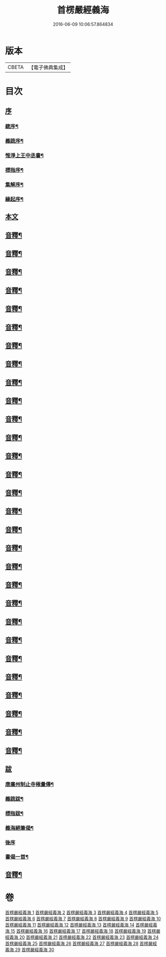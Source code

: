#+TITLE: 首楞嚴經義海 
#+DATE: 2016-06-09 10:06:57.864834

* 版本
 |     CBETA|【電子佛典集成】|

* 目次
** [[file:KR6j0727_001.txt::001-0199a0][序]]
*** [[file:KR6j0727_001.txt::001-0199a1][緫序¶]]
*** [[file:KR6j0727_001.txt::001-0200b5][義䟽序¶]]
*** [[file:KR6j0727_001.txt::001-0201b10][惟淨上王中丞書¶]]
*** [[file:KR6j0727_001.txt::001-0202b10][標指序¶]]
*** [[file:KR6j0727_001.txt::001-0203b9][集解序¶]]
*** [[file:KR6j0727_001.txt::001-0206a10][緣起序¶]]
** [[file:KR6j0727_001.txt::001-0209a5][本文]]
** [[file:KR6j0727_001.txt::001-0224a2][音釋¶]]
** [[file:KR6j0727_002.txt::002-0246a4][音釋¶]]
** [[file:KR6j0727_003.txt::003-0270b2][音釋¶]]
** [[file:KR6j0727_004.txt::004-0293a2][音釋¶]]
** [[file:KR6j0727_005.txt::005-0321b2][音釋¶]]
** [[file:KR6j0727_006.txt::006-0347a7][音釋¶]]
** [[file:KR6j0727_007.txt::007-0374a7][音釋¶]]
** [[file:KR6j0727_008.txt::008-0393a7][音釋¶]]
** [[file:KR6j0727_009.txt::009-0415a2][音釋¶]]
** [[file:KR6j0727_010.txt::010-0437a7][音釋¶]]
** [[file:KR6j0727_011.txt::011-0462a7][音釋¶]]
** [[file:KR6j0727_012.txt::012-0488a7][音釋¶]]
** [[file:KR6j0727_013.txt::013-0507a2][音釋¶]]
** [[file:KR6j0727_014.txt::014-0525b7][音釋¶]]
** [[file:KR6j0727_015.txt::015-0557b9][音釋¶]]
** [[file:KR6j0727_016.txt::016-0587b7][音釋¶]]
** [[file:KR6j0727_017.txt::017-0612a2][音釋¶]]
** [[file:KR6j0727_018.txt::018-0634b2][音釋¶]]
** [[file:KR6j0727_019.txt::019-0650a7][音釋¶]]
** [[file:KR6j0727_020.txt::020-0675a7][音釋¶]]
** [[file:KR6j0727_021.txt::021-0702b7][音釋¶]]
** [[file:KR6j0727_022.txt::022-0729b7][音釋¶]]
** [[file:KR6j0727_023.txt::023-0755a2][音釋¶]]
** [[file:KR6j0727_024.txt::024-0787a5][音釋¶]]
** [[file:KR6j0727_025.txt::025-0809b2][音釋¶]]
** [[file:KR6j0727_026.txt::026-0835b2][音釋¶]]
** [[file:KR6j0727_027.txt::027-0854a7][音釋¶]]
** [[file:KR6j0727_028.txt::028-0877a2][音釋¶]]
** [[file:KR6j0727_029.txt::029-0898b2][音釋¶]]
** [[file:KR6j0727_030.txt::030-0914b3][跋]]
*** [[file:KR6j0727_030.txt::030-0914b4][唐廣州制止寺極量傳¶]]
*** [[file:KR6j0727_030.txt::030-0915a9][義䟽跋¶]]
*** [[file:KR6j0727_030.txt::030-0917a5][標指跋¶]]
*** [[file:KR6j0727_030.txt::030-0918a4][義海絕筆偈¶]]
*** [[file:KR6j0727_030.txt::030-0920b10][後序]]
*** [[file:KR6j0727_030.txt::030-0922b5][書偈一首¶]]
** [[file:KR6j0727_030.txt::030-0923b2][音釋¶]]

* 卷
[[file:KR6j0727_001.txt][首楞嚴經義海 1]]
[[file:KR6j0727_002.txt][首楞嚴經義海 2]]
[[file:KR6j0727_003.txt][首楞嚴經義海 3]]
[[file:KR6j0727_004.txt][首楞嚴經義海 4]]
[[file:KR6j0727_005.txt][首楞嚴經義海 5]]
[[file:KR6j0727_006.txt][首楞嚴經義海 6]]
[[file:KR6j0727_007.txt][首楞嚴經義海 7]]
[[file:KR6j0727_008.txt][首楞嚴經義海 8]]
[[file:KR6j0727_009.txt][首楞嚴經義海 9]]
[[file:KR6j0727_010.txt][首楞嚴經義海 10]]
[[file:KR6j0727_011.txt][首楞嚴經義海 11]]
[[file:KR6j0727_012.txt][首楞嚴經義海 12]]
[[file:KR6j0727_013.txt][首楞嚴經義海 13]]
[[file:KR6j0727_014.txt][首楞嚴經義海 14]]
[[file:KR6j0727_015.txt][首楞嚴經義海 15]]
[[file:KR6j0727_016.txt][首楞嚴經義海 16]]
[[file:KR6j0727_017.txt][首楞嚴經義海 17]]
[[file:KR6j0727_018.txt][首楞嚴經義海 18]]
[[file:KR6j0727_019.txt][首楞嚴經義海 19]]
[[file:KR6j0727_020.txt][首楞嚴經義海 20]]
[[file:KR6j0727_021.txt][首楞嚴經義海 21]]
[[file:KR6j0727_022.txt][首楞嚴經義海 22]]
[[file:KR6j0727_023.txt][首楞嚴經義海 23]]
[[file:KR6j0727_024.txt][首楞嚴經義海 24]]
[[file:KR6j0727_025.txt][首楞嚴經義海 25]]
[[file:KR6j0727_026.txt][首楞嚴經義海 26]]
[[file:KR6j0727_027.txt][首楞嚴經義海 27]]
[[file:KR6j0727_028.txt][首楞嚴經義海 28]]
[[file:KR6j0727_029.txt][首楞嚴經義海 29]]
[[file:KR6j0727_030.txt][首楞嚴經義海 30]]

